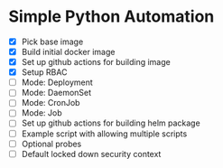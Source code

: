 * Simple Python Automation
- [X] Pick base image
- [X] Build initial docker image
- [X] Set up github actions for building image
- [X] Setup RBAC
- [ ] Mode: Deployment
- [ ] Mode: DaemonSet
- [ ] Mode: CronJob
- [ ] Mode: Job
- [ ] Set up github actions for building helm package
- [ ] Example script with allowing multiple scripts
- [ ] Optional probes
- [ ] Default locked down security context
